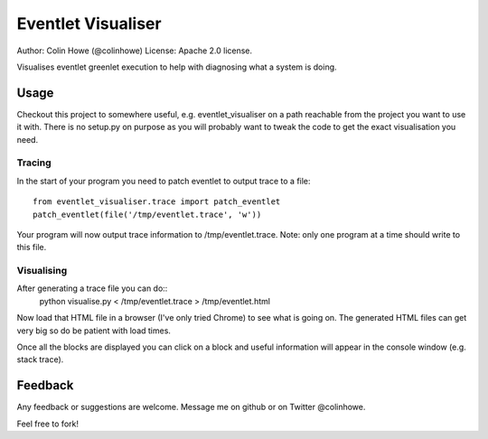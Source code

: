 Eventlet Visualiser
===================

Author: Colin Howe (@colinhowe)
License: Apache 2.0 license.

Visualises eventlet greenlet execution to help with diagnosing what a system is
doing.

Usage
-----

Checkout this project to somewhere useful, e.g. eventlet_visualiser on a path
reachable from the project you want to use it with. There is no setup.py on
purpose as you will probably want to tweak the code to get the exact
visualisation you need.

Tracing
~~~~~~~

In the start of your program you need to patch eventlet to output trace to a
file::
  from eventlet_visualiser.trace import patch_eventlet
  patch_eventlet(file('/tmp/eventlet.trace', 'w'))

Your program will now output trace information to /tmp/eventlet.trace. Note:
only one program at a time should write to this file.

Visualising
~~~~~~~~~~~

After generating a trace file you can do::
  python visualise.py < /tmp/eventlet.trace > /tmp/eventlet.html

Now load that HTML file in a browser (I've only tried Chrome) to see what is 
going on. The generated HTML files can get very big so do be patient with load
times.

Once all the blocks are displayed you can click on a block and useful
information will appear in the console window (e.g. stack trace).

Feedback
--------

Any feedback or suggestions are welcome. Message me on github or on Twitter
@colinhowe.

Feel free to fork!
